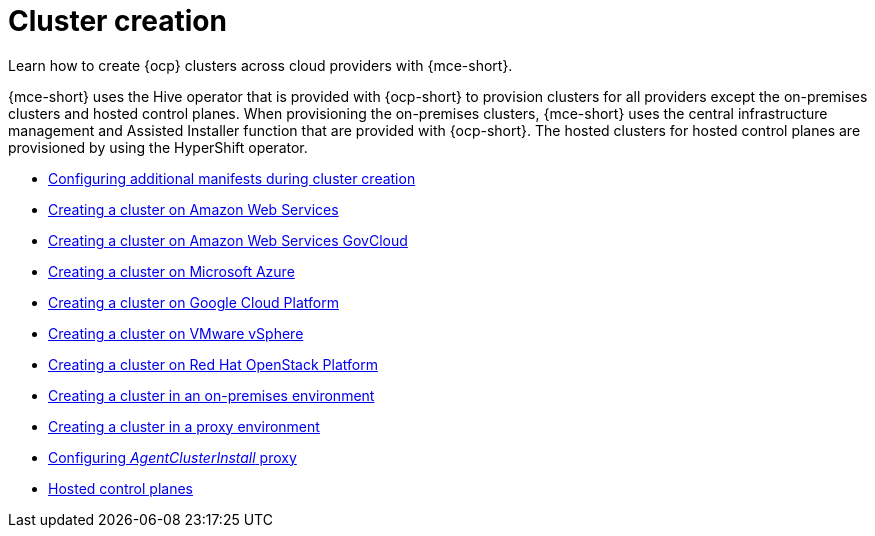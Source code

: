 [#create-intro]
= Cluster creation

Learn how to create {ocp} clusters across cloud providers with {mce-short}.

{mce-short} uses the Hive operator that is provided with {ocp-short} to provision clusters for all providers except the on-premises clusters and hosted control planes. When provisioning the on-premises clusters, {mce-short} uses the central infrastructure management and Assisted Installer function that are provided with {ocp-short}. The hosted clusters for hosted control planes are provisioned by using the HyperShift operator.  

* xref:../cluster_lifecycle/config_manifest_create.adoc#config-manifest-create[Configuring additional manifests during cluster creation]
* xref:../cluster_lifecycle/create_ocp_aws.adoc#creating-a-cluster-on-amazon-web-services[Creating a cluster on Amazon Web Services]
* xref:../cluster_lifecycle/create_aws_govcloud.adoc#creating-a-cluster-on-amazon-web-services-govcloud[Creating a cluster on Amazon Web Services GovCloud]
* xref:../cluster_lifecycle/create_azure.adoc#creating-a-cluster-on-microsoft-azure[Creating a cluster on Microsoft Azure]
* xref:../cluster_lifecycle/create_google.adoc#creating-a-cluster-on-google-cloud-platform[Creating a cluster on Google Cloud Platform]
* xref:../cluster_lifecycle/create_vm.adoc#creating-a-cluster-on-vmware-vsphere[Creating a cluster on VMware vSphere]
* xref:../cluster_lifecycle/create_openstack.adoc#creating-a-cluster-on-openstack[Creating a cluster on Red Hat OpenStack Platform]
* xref:../cluster_lifecycle/create_cluster_on_prem.adoc#creating-a-cluster-on-premises[Creating a cluster in an on-premises environment]
* xref:../cluster_lifecycle/create_proxy_env.adoc#creating-a-cluster-proxy[Creating a cluster in a proxy environment]
* xref:../cluster_lifecycle/cim_config_agent_proxy_.adoc#config-agent-proxy[Configuring _AgentClusterInstall_ proxy]
* xref:../hosted_control_planes/hosted_intro.adoc#hosted-control-planes-intro[Hosted control planes]
